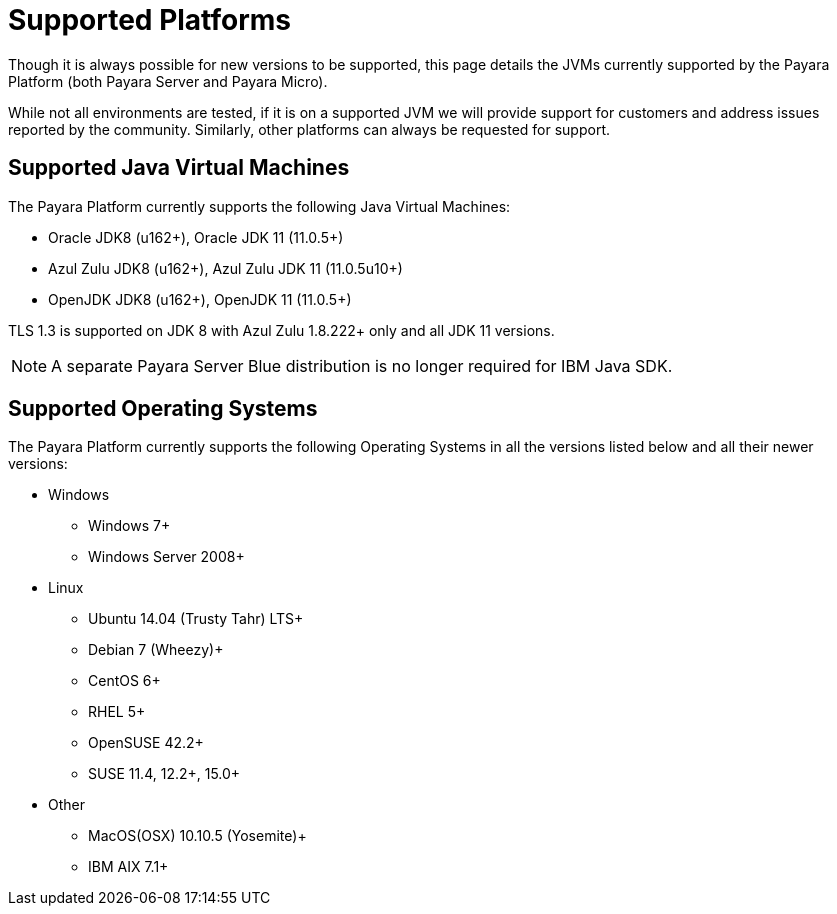 = Supported Platforms

Though it is always possible for new versions to be supported, this page
details the JVMs currently supported by the Payara Platform (both Payara Server and Payara Micro).

While not all environments are tested, if it is on a supported JVM we will
provide support for customers and address issues reported by the community.
Similarly, other platforms can always be requested for support.

== Supported Java Virtual Machines

The Payara Platform currently supports the following Java Virtual Machines:

* Oracle JDK8 (u162+), Oracle JDK 11 (11.0.5+)
* Azul Zulu JDK8 (u162+), Azul Zulu JDK 11 (11.0.5u10+)
* OpenJDK JDK8 (u162+), OpenJDK 11 (11.0.5+)

TLS 1.3 is supported on JDK 8 with Azul Zulu 1.8.222+ only and all JDK 11 versions.

NOTE: A separate Payara Server Blue distribution is no longer required for IBM Java SDK.

== Supported Operating Systems

The Payara Platform currently supports the following Operating Systems in all the versions listed below and all their newer versions:

* Windows
** Windows 7+
** Windows Server 2008+
* Linux
** Ubuntu 14.04 (Trusty Tahr) LTS+
** Debian 7 (Wheezy)+
** CentOS 6+
** RHEL 5+
** OpenSUSE 42.2+
** SUSE 11.4, 12.2+, 15.0+
* Other
** MacOS(OSX) 10.10.5 (Yosemite)+
** IBM AIX 7.1+ 
